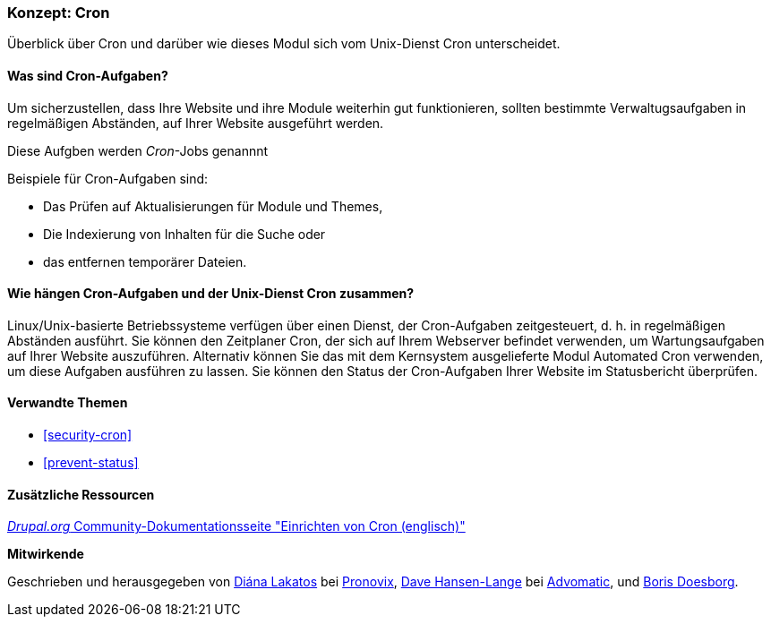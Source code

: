 [[security-cron-concept]]

=== Konzept: Cron

[role="summary"]
Überblick über Cron und darüber wie dieses Modul sich vom Unix-Dienst Cron unterscheidet.

(((Cron task,overview)))
(((Automated Cron module,overview)))

//===== Vorkenntnisse

==== Was sind Cron-Aufgaben?

Um sicherzustellen, dass Ihre Website und ihre Module weiterhin gut funktionieren, sollten bestimmte Verwaltugsaufgaben in regelmäßigen Abständen, auf Ihrer Website ausgeführt werden. 

Diese Aufgben werden _Cron_-Jobs genannnt

Beispiele für Cron-Aufgaben sind:

* Das Prüfen auf Aktualisierungen für Module und Themes, 

* Die Indexierung von Inhalten für die Suche oder

* das entfernen temporärer Dateien.

==== Wie hängen Cron-Aufgaben und der Unix-Dienst Cron zusammen?

Linux/Unix-basierte Betriebssysteme verfügen über einen Dienst, der Cron-Aufgaben zeitgesteuert, d. h. in regelmäßigen Abständen ausführt. 
Sie können den Zeitplaner Cron, der sich auf Ihrem Webserver befindet verwenden, um Wartungsaufgaben auf Ihrer Website auszuführen. Alternativ können Sie das mit dem Kernsystem ausgelieferte Modul Automated Cron verwenden, um diese Aufgaben ausführen zu lassen.
Sie können den Status der Cron-Aufgaben Ihrer Website im Statusbericht überprüfen.

==== Verwandte Themen

* <<security-cron>>
* <<prevent-status>>

==== Zusätzliche Ressourcen

https://www.drupal.org/docs/7/setting-up-cron/overview[_Drupal.org_ Community-Dokumentationsseite "Einrichten von Cron (englisch)"]


*Mitwirkende*

Geschrieben und herausgegeben von
https://www.drupal.org/u/dianalakatos[Diána Lakatos] bei
https://pronovix.com/[Pronovix],
https://www.drupal.org/u/dalin[Dave Hansen-Lange] bei
https://www.advomatic.com/[Advomatic],
und https://www.drupal.org/u/batigolix[Boris Doesborg].
